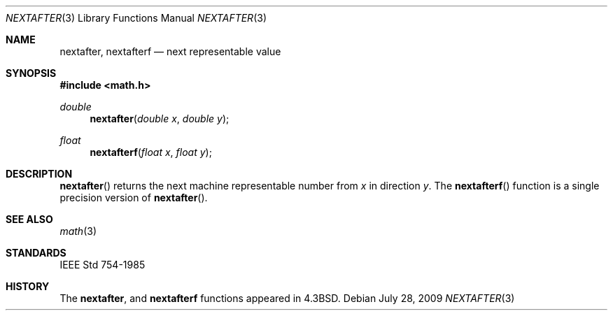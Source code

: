 .\"	$OpenBSD: nextafter.3,v 1.1 2009/07/29 18:43:29 martynas Exp $
.\" Copyright (c) 1985, 1991 Regents of the University of California.
.\" All rights reserved.
.\"
.\" Redistribution and use in source and binary forms, with or without
.\" modification, are permitted provided that the following conditions
.\" are met:
.\" 1. Redistributions of source code must retain the above copyright
.\"    notice, this list of conditions and the following disclaimer.
.\" 2. Redistributions in binary form must reproduce the above copyright
.\"    notice, this list of conditions and the following disclaimer in the
.\"    documentation and/or other materials provided with the distribution.
.\" 3. Neither the name of the University nor the names of its contributors
.\"    may be used to endorse or promote products derived from this software
.\"    without specific prior written permission.
.\"
.\" THIS SOFTWARE IS PROVIDED BY THE REGENTS AND CONTRIBUTORS ``AS IS'' AND
.\" ANY EXPRESS OR IMPLIED WARRANTIES, INCLUDING, BUT NOT LIMITED TO, THE
.\" IMPLIED WARRANTIES OF MERCHANTABILITY AND FITNESS FOR A PARTICULAR PURPOSE
.\" ARE DISCLAIMED.  IN NO EVENT SHALL THE REGENTS OR CONTRIBUTORS BE LIABLE
.\" FOR ANY DIRECT, INDIRECT, INCIDENTAL, SPECIAL, EXEMPLARY, OR CONSEQUENTIAL
.\" DAMAGES (INCLUDING, BUT NOT LIMITED TO, PROCUREMENT OF SUBSTITUTE GOODS
.\" OR SERVICES; LOSS OF USE, DATA, OR PROFITS; OR BUSINESS INTERRUPTION)
.\" HOWEVER CAUSED AND ON ANY THEORY OF LIABILITY, WHETHER IN CONTRACT, STRICT
.\" LIABILITY, OR TORT (INCLUDING NEGLIGENCE OR OTHERWISE) ARISING IN ANY WAY
.\" OUT OF THE USE OF THIS SOFTWARE, EVEN IF ADVISED OF THE POSSIBILITY OF
.\" SUCH DAMAGE.
.\"
.\"     from: @(#)ieee.3	6.4 (Berkeley) 5/6/91
.\"
.Dd $Mdocdate: July 28 2009 $
.Dt NEXTAFTER 3
.Os
.Sh NAME
.Nm nextafter ,
.Nm nextafterf
.Nd next representable value
.Sh SYNOPSIS
.Fd #include <math.h>
.Ft double
.Fn nextafter "double x" "double y"
.Ft float
.Fn nextafterf "float x" "float y"
.Sh DESCRIPTION
.Fn nextafter
returns the next machine representable number from
.Fa x
in direction
.Fa y .
The
.Fn nextafterf
function is a single precision version of
.Fn nextafter .
.Sh SEE ALSO
.Xr math 3
.Sh STANDARDS
.St -ieee754
.Sh HISTORY
The
.Nm nextafter ,
and
.Nm nextafterf
functions appeared in
.Bx 4.3 .
